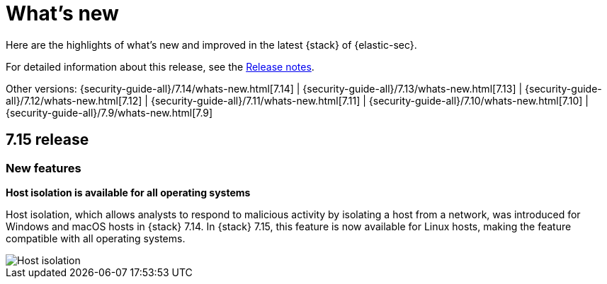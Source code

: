 [[whats-new]]
[chapter]
= What's new

Here are the highlights of what’s new and improved in the latest {stack} of {elastic-sec}.

For detailed information about this release, see the <<release-notes, Release notes>>.

Other versions: {security-guide-all}/7.14/whats-new.html[7.14] | {security-guide-all}/7.13/whats-new.html[7.13] | {security-guide-all}/7.12/whats-new.html[7.12] | {security-guide-all}/7.11/whats-new.html[7.11] | {security-guide-all}/7.10/whats-new.html[7.10] |
{security-guide-all}/7.9/whats-new.html[7.9]


[discrete]
[[sec-7.15-release]]
== 7.15 release

[discrete]
[[sec-features-7.15]]
=== New features

*Host isolation is available for all operating systems*

Host isolation, which allows analysts to respond to malicious activity by isolating a host from a network, was introduced for Windows and macOS hosts in {stack} 7.14. In {stack} 7.15, this feature is now available for Linux hosts, making the feature compatible with all operating systems.

[role="screenshot"]
image::whats-new/images/7.15/host-isolation.png[Host isolation]
